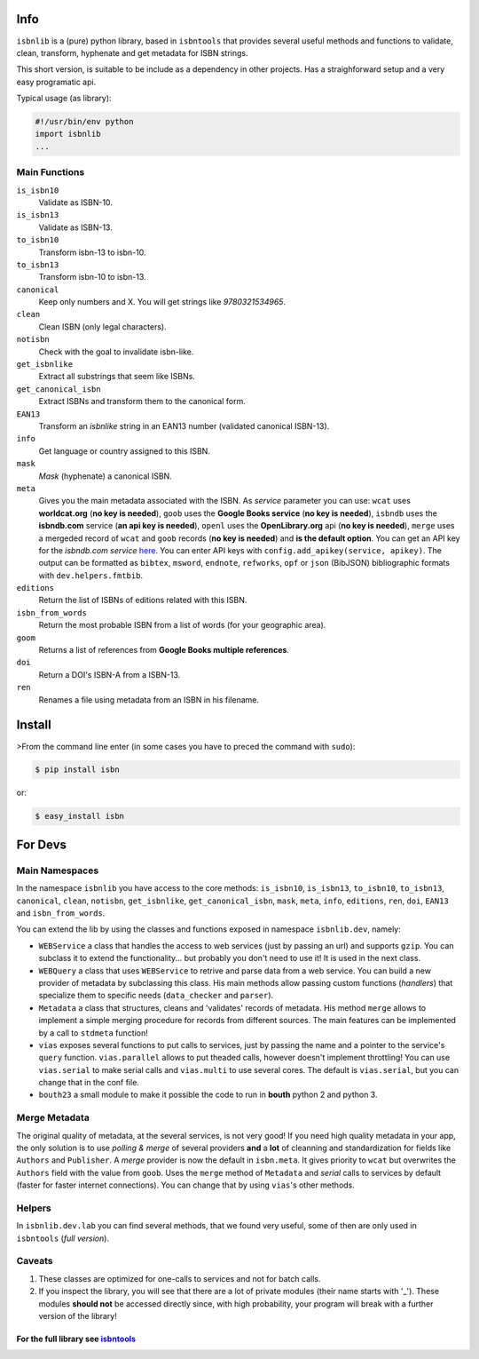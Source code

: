 
Info
====

``isbnlib`` is a (pure) python library, based in ``isbntools`` that provides several
useful methods and functions to validate, clean, transform, hyphenate and
get metadata for ISBN strings. 

This short version, is suitable to be include as a dependency in other projects.
Has a straighforward setup and a very easy programatic api.


Typical usage (as library):

.. code-block:: python

    #!/usr/bin/env python
    import isbnlib
    ...


Main Functions
--------------

``is_isbn10``
	Validate as ISBN-10.

``is_isbn13``
	Validate as ISBN-13.

``to_isbn10``
	Transform isbn-13 to isbn-10.

``to_isbn13``
	Transform isbn-10 to isbn-13.

``canonical``
	Keep only numbers and X. You will get strings like `9780321534965`.

``clean``
	Clean ISBN (only legal characters).

``notisbn``
	Check with the goal to invalidate isbn-like.

``get_isbnlike``
	Extract all substrings that seem like ISBNs.

``get_canonical_isbn``
	Extract ISBNs and transform them to the canonical form.

``EAN13``
	Transform an `isbnlike` string in an EAN13 number (validated canonical ISBN-13).

``info``
	Get language or country assigned to this ISBN.

``mask``
	`Mask` (hyphenate) a canonical ISBN.

``meta``
    Gives you the main metadata associated with the ISBN. As `service` parameter you can use: 
    ``wcat`` uses **worldcat.org**
    (**no key is needed**), ``goob`` uses the **Google Books service** (**no key is needed**),
    ``isbndb`` uses the **isbndb.com** service (**an api key is needed**),
    ``openl`` uses the **OpenLibrary.org** api (**no key is needed**), ``merge`` uses
    a mergeded record of ``wcat`` and ``goob`` records (**no key is needed**) and
    **is the default option**.
    You can get an API key for the *isbndb.com service* here_.  You can enter API keys
    with ``config.add_apikey(service, apikey)``.
    The output can be formatted as ``bibtex``, ``msword``, ``endnote``, ``refworks``, 
    ``opf`` or ``json`` (BibJSON) bibliographic formats with ``dev.helpers.fmtbib``.

``editions``
	Return the list of ISBNs of editions related with this ISBN.

``isbn_from_words``
	Return the most probable ISBN from a list of words (for your geographic area).

``goom``
	Returns a list of references from **Google Books multiple references**.

``doi``
	Return a DOI's ISBN-A from a ISBN-13.

``ren``
	Renames a file using metadata from an ISBN in his filename.



Install
=======

>From the command line enter (in some cases you have to preced the
command with ``sudo``):


.. code-block:: bash

    $ pip install isbn

or:

.. code-block:: bash

    $ easy_install isbn



For Devs
========


Main Namespaces
---------------

In the namespace ``isbnlib`` you have access to the core methods:
``is_isbn10``, ``is_isbn13``, ``to_isbn10``, ``to_isbn13``, ``canonical``,
``clean``, ``notisbn``, ``get_isbnlike``, ``get_canonical_isbn``, ``mask``,
``meta``, ``info``, ``editions``, ``ren``, ``doi``, ``EAN13`` 
and ``isbn_from_words``.


You can extend the lib by using the classes and functions exposed in
namespace ``isbnlib.dev``, namely:

* ``WEBService`` a class that handles the access to web
  services (just by passing an url) and supports ``gzip``.
  You can subclass it to extend the functionality... but
  probably you don't need to use it! It is used in the next class.

* ``WEBQuery`` a class that uses ``WEBService`` to retrive and parse
  data from a web service. You can build a new provider of metadata
  by subclassing this class.
  His main methods allow passing custom
  functions (*handlers*) that specialize them to specific needs (``data_checker`` and
  ``parser``).

* ``Metadata`` a class that structures, cleans and 'validates' records of
  metadata. His method ``merge`` allows to implement a simple merging
  procedure for records from different sources. The main features can be
  implemented by a call to ``stdmeta`` function!

* ``vias`` exposes several functions to put calls to services, just by passing the name and
  a pointer to the service's ``query`` function.
  ``vias.parallel`` allows to put theaded calls, however doesn't implement
  throttling! You can use ``vias.serial`` to make serial calls and
  ``vias.multi`` to use several cores. The default is ``vias.serial``, but
  you can change that in the conf file.

* ``bouth23`` a small module to make it possible the code to run
  in **bouth** python 2 and python 3.


Merge Metadata
--------------

The original quality of metadata, at the several services, is not very good!
If you need high quality metadata in your app, the only solution is to use
*polling & merge* of several providers **and** a **lot** of cleanning and standardization
for fields like ``Authors`` and ``Publisher``.
A *merge* provider is now the default in ``isbn.meta``.
It gives priority to ``wcat`` but overwrites the ``Authors`` field with the value from ``goob``.
Uses the ``merge`` method of ``Metadata`` and *serial* calls to services
by default (faster for faster internet connections). You can change that by
using ``vias``'s other methods.


Helpers
-------

In ``isbnlib.dev.lab`` you can find several methods, that we found very useful, some of then
are only used in ``isbntools`` (*full version*).



Caveats
-------


1. These classes are optimized for one-calls to services and not for batch calls.

2. If you inspect the library, you will see that there are a lot of private modules
   (their name starts with '_'). These modules **should not** be accessed directly since,
   with high probability, your program will break with a further version of the library!

-------------------------------------------------------------
For the full library see isbntools_
-------------------------------------------------------------

.. _github: https://github.com/xlcnd/isbn/issues?labels=info&page=1&state=open

.. _range: https://www.isbn-international.org/range_file_generation

.. _here: http://isbndb.com/api/v2/docs

.. _see: https://github.com/xlcnd/isbn/blob/master/isbn/_merge.py

.. _isbntools: https://pypi.python.org/pypi/isbntools



